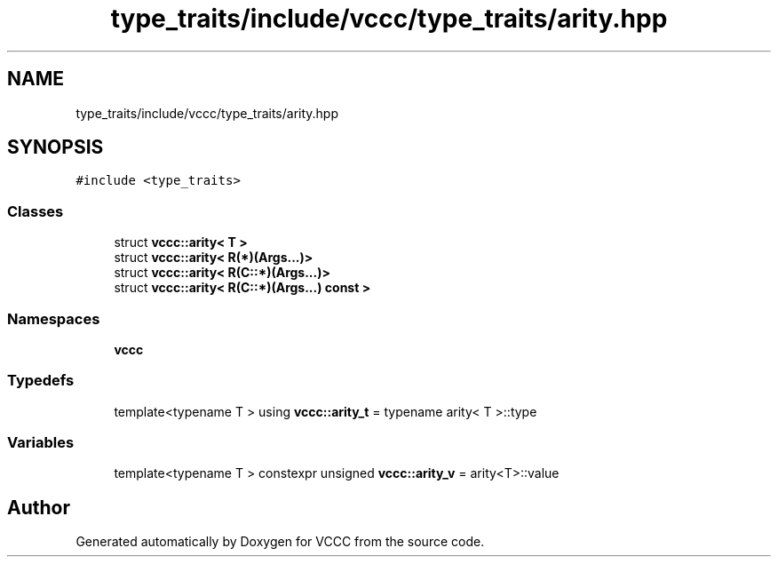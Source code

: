 .TH "type_traits/include/vccc/type_traits/arity.hpp" 3 "Fri Dec 18 2020" "VCCC" \" -*- nroff -*-
.ad l
.nh
.SH NAME
type_traits/include/vccc/type_traits/arity.hpp
.SH SYNOPSIS
.br
.PP
\fC#include <type_traits>\fP
.br

.SS "Classes"

.in +1c
.ti -1c
.RI "struct \fBvccc::arity< T >\fP"
.br
.ti -1c
.RI "struct \fBvccc::arity< R(*)(Args\&.\&.\&.)>\fP"
.br
.ti -1c
.RI "struct \fBvccc::arity< R(C::*)(Args\&.\&.\&.)>\fP"
.br
.ti -1c
.RI "struct \fBvccc::arity< R(C::*)(Args\&.\&.\&.) const >\fP"
.br
.in -1c
.SS "Namespaces"

.in +1c
.ti -1c
.RI " \fBvccc\fP"
.br
.in -1c
.SS "Typedefs"

.in +1c
.ti -1c
.RI "template<typename T > using \fBvccc::arity_t\fP = typename arity< T >::type"
.br
.in -1c
.SS "Variables"

.in +1c
.ti -1c
.RI "template<typename T > constexpr unsigned \fBvccc::arity_v\fP = arity<T>::value"
.br
.in -1c
.SH "Author"
.PP 
Generated automatically by Doxygen for VCCC from the source code\&.

